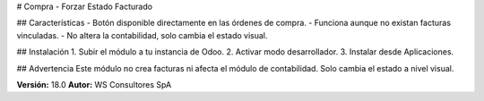 # Compra - Forzar Estado Facturado

## Características
- Botón disponible directamente en las órdenes de compra.
- Funciona aunque no existan facturas vinculadas.
- No altera la contabilidad, solo cambia el estado visual.

## Instalación
1. Subir el módulo a tu instancia de Odoo.
2. Activar modo desarrollador.
3. Instalar desde Aplicaciones.

## Advertencia
Este módulo no crea facturas ni afecta el módulo de contabilidad. Solo cambia el estado a nivel visual.

**Versión:** 18.0  
**Autor:** WS Consultores SpA
